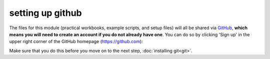setting up github
===================

The files for this module (practical workbooks, example scripts, and setup files) will all be shared via `GitHub <https://github.com/>`__,
**which means you will need to create an account if you do not already have one**. You can do so by clicking 'Sign up'
in the upper right corner of the GitHub homepage (https://github.com):

.. image:: ../../../img/egm722/setup/github.png
    :width: 600
    :align: center
    :alt: the github homepage

Make sure that you do this before you move on to the next step, :doc:`installing git<git>`.

